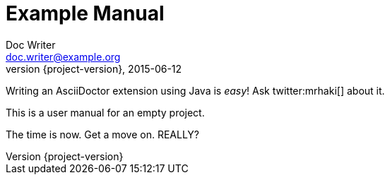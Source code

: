 = Example Manual
Doc Writer <doc.writer@example.org>
2015-06-12
:revnumber: {project-version}

Writing an AsciiDoctor extension using Java is _easy_! Ask twitter:mrhaki[] about it.

This is a user manual for an empty project.

[yell]
The time is now. Get a move on. REALLY?
